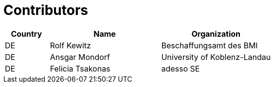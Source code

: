 

= Contributors

[cols="2,5,5", options="header"]
|===
| Country | Name | Organization
| DE | Rolf Kewitz | Beschaffungsamt des BMI
| DE | Ansgar Mondorf | University of Koblenz-Landau
| DE | Felicia Tsakonas | adesso SE
|===
